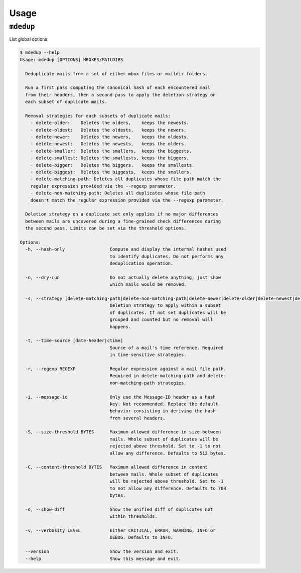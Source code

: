 Usage
=====

``mdedup``
----------

List global options:

.. code-block:: shell-session

    $ mdedup --help
    Usage: mdedup [OPTIONS] MBOXES/MAILDIRS

      Deduplicate mails from a set of either mbox files or maildir folders.

      Run a first pass computing the canonical hash of each encountered mail
      from their headers, then a second pass to apply the deletion strategy on
      each subset of duplicate mails.

      Removal strategies for each subsets of duplicate mails:
        - delete-older:    Deletes the olders,    keeps the newests.
        - delete-oldest:   Deletes the oldests,   keeps the newers.
        - delete-newer:    Deletes the newers,    keeps the oldests.
        - delete-newest:   Deletes the newests,   keeps the olders.
        - delete-smaller:  Deletes the smallers,  keeps the biggests.
        - delete-smallest: Deletes the smallests, keeps the biggers.
        - delete-bigger:   Deletes the biggers,   keeps the smallests.
        - delete-biggest:  Deletes the biggests,  keeps the smallers.
        - delete-matching-path: Deletes all duplicates whose file path match the
        regular expression provided via the --regexp parameter.
        - delete-non-matching-path: Deletes all duplicates whose file path
        doesn't match the regular expression provided via the --regexp parameter.

      Deletion strategy on a duplicate set only applies if no major differences
      between mails are uncovered during a fine-grained check differences during
      the second pass. Limits can be set via the threshold options.

    Options:
      -h, --hash-only                 Compute and display the internal hashes used
                                      to identify duplicates. Do not performs any
                                      deduplication operation.

      -n, --dry-run                   Do not actually delete anything; just show
                                      which mails would be removed.

      -s, --strategy [delete-matching-path|delete-non-matching-path|delete-newer|delete-older|delete-newest|delete-smaller|delete-oldest|delete-smallest|delete-biggest|delete-bigger]
                                      Deletion strategy to apply within a subset
                                      of duplicates. If not set duplicates will be
                                      grouped and counted but no removal will
                                      happens.

      -t, --time-source [date-header|ctime]
                                      Source of a mail's time reference. Required
                                      in time-sensitive strategies.

      -r, --regexp REGEXP             Regular expression against a mail file path.
                                      Required in delete-matching-path and delete-
                                      non-matching-path strategies.

      -i, --message-id                Only use the Message-ID header as a hash
                                      key. Not recommended. Replace the default
                                      behavior consisting in deriving the hash
                                      from several headers.

      -S, --size-threshold BYTES      Maximum allowed difference in size between
                                      mails. Whole subset of duplicates will be
                                      rejected above threshold. Set to -1 to not
                                      allow any difference. Defaults to 512 bytes.

      -C, --content-threshold BYTES   Maximum allowed difference in content
                                      between mails. Whole subset of duplicates
                                      will be rejected above threshold. Set to -1
                                      to not allow any difference. Defaults to 768
                                      bytes.

      -d, --show-diff                 Show the unified diff of duplicates not
                                      within thresholds.

      -v, --verbosity LEVEL           Either CRITICAL, ERROR, WARNING, INFO or
                                      DEBUG. Defaults to INFO.

      --version                       Show the version and exit.
      --help                          Show this message and exit.
